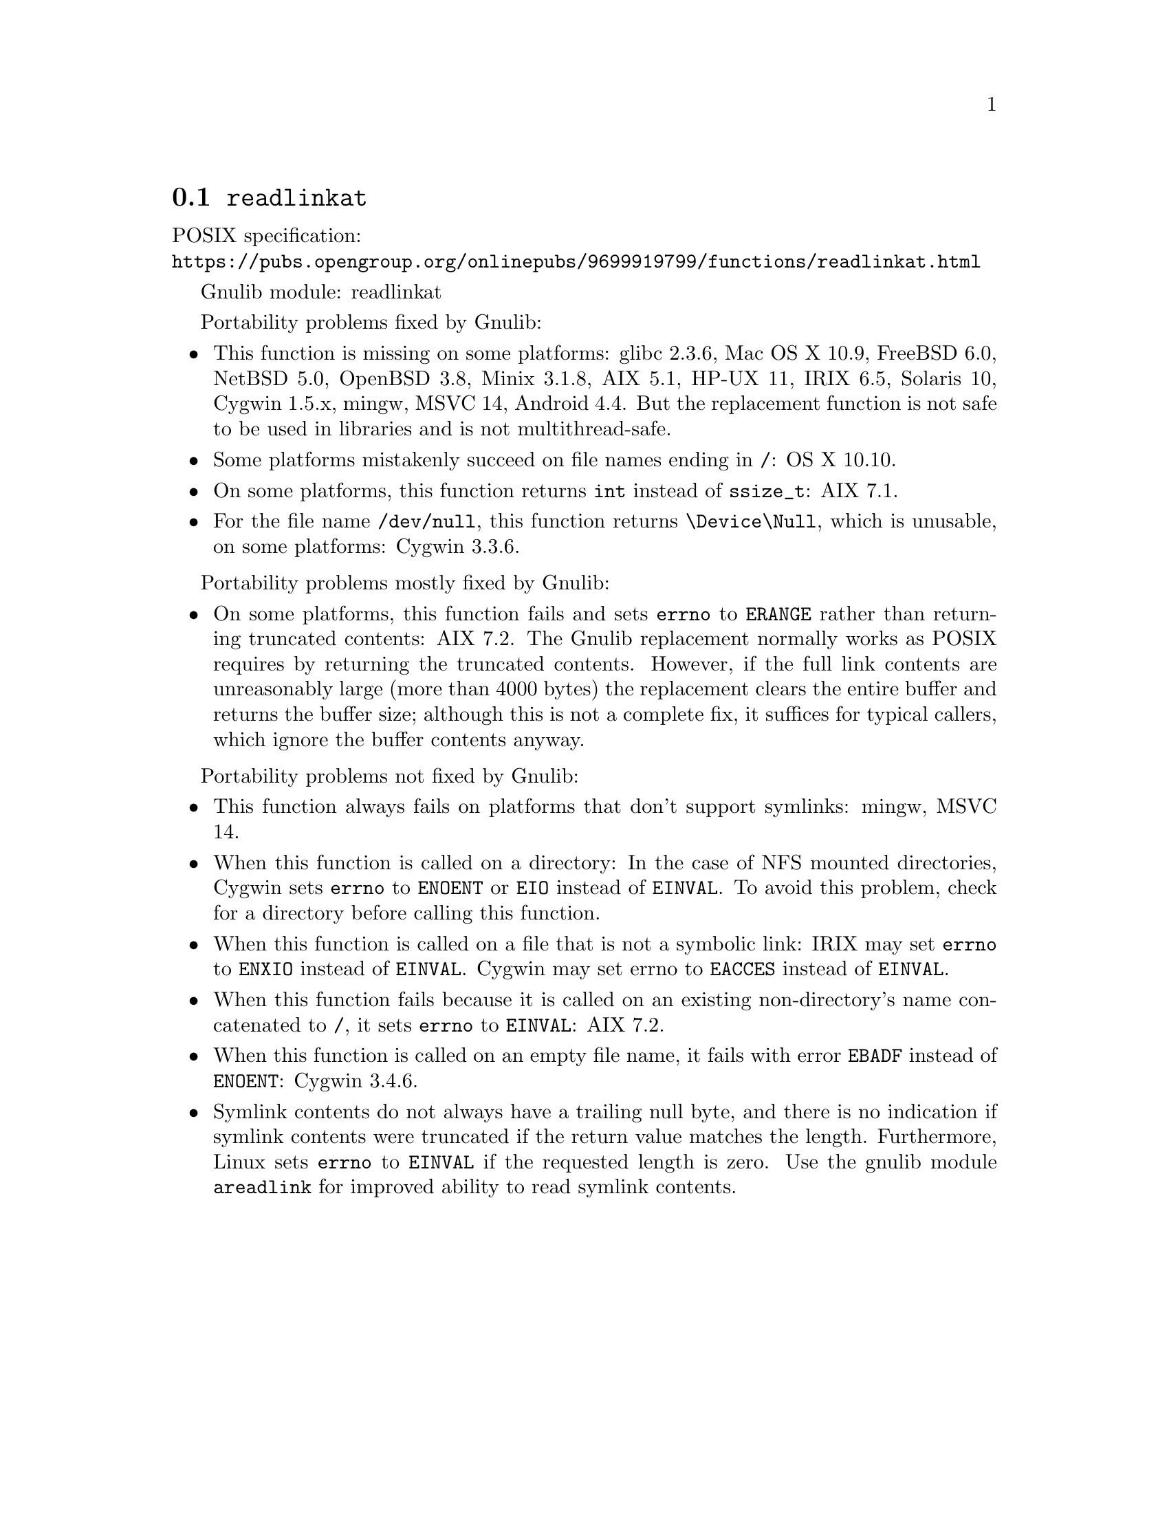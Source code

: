 @node readlinkat
@section @code{readlinkat}
@findex readlinkat

POSIX specification:@* @url{https://pubs.opengroup.org/onlinepubs/9699919799/functions/readlinkat.html}

Gnulib module: readlinkat

Portability problems fixed by Gnulib:
@itemize
@item
This function is missing on some platforms:
glibc 2.3.6, Mac OS X 10.9, FreeBSD 6.0, NetBSD 5.0, OpenBSD 3.8, Minix 3.1.8, AIX 5.1, HP-UX 11, IRIX 6.5, Solaris 10, Cygwin 1.5.x, mingw, MSVC 14, Android 4.4.
But the replacement function is not safe to be used in libraries and is not multithread-safe.
@item
Some platforms mistakenly succeed on file names ending in @file{/}:
OS X 10.10.
@item
On some platforms, this function returns @code{int} instead of
@code{ssize_t}:
AIX 7.1.
@item
For the file name @file{/dev/null}, this function returns @file{\Device\Null},
which is unusable, on some platforms:
Cygwin 3.3.6.
@end itemize

Portability problems mostly fixed by Gnulib:
@itemize
@item
On some platforms, this function fails and sets @code{errno} to
@code{ERANGE} rather than returning truncated contents:
AIX 7.2.
The Gnulib replacement normally works as POSIX requires by returning
the truncated contents.  However, if the full link contents are
unreasonably large (more than 4000 bytes) the replacement clears the
entire buffer and returns the buffer size; although this is not a
complete fix, it suffices for typical callers, which ignore the buffer
contents anyway.
@end itemize

Portability problems not fixed by Gnulib:
@itemize
@item
This function always fails on platforms that don't support symlinks:
mingw, MSVC 14.
@item
When this function is called on a directory: In the case of NFS mounted
directories, Cygwin sets @code{errno} to @code{ENOENT} or @code{EIO} instead of
@code{EINVAL}.  To avoid this problem, check for a directory before calling
this function.
@item
When this function is called on a file that is not a symbolic link:
IRIX may set @code{errno} to @code{ENXIO} instead of @code{EINVAL}.  Cygwin
may set errno to @code{EACCES} instead of @code{EINVAL}.
@item
When this function fails because it is called on an existing
non-directory's name concatenated to @file{/},
it sets @code{errno} to @code{EINVAL}:
AIX 7.2.
@item
When this function is called on an empty file name, it fails with error
@code{EBADF} instead of @code{ENOENT}:
@c https://cygwin.com/pipermail/cygwin/2023-April/253510.html
Cygwin 3.4.6.
@item
Symlink contents do not always have a trailing null byte, and there is
no indication if symlink contents were truncated if the return value
matches the length.  Furthermore,
Linux sets @code{errno} to @code{EINVAL} if the
requested length is zero.  Use the gnulib module @code{areadlink} for
improved ability to read symlink contents.
@end itemize
